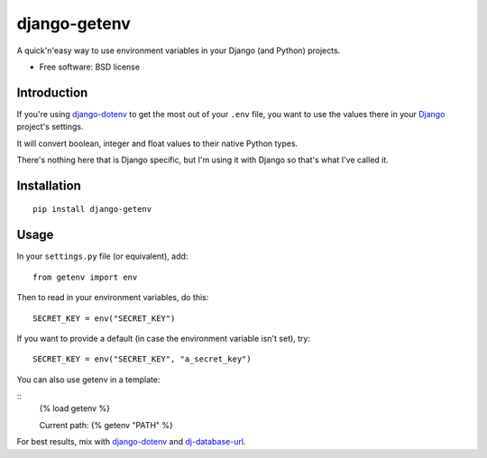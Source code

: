 =============
django-getenv
=============

.. image:: https://badge.fury.io/py/django-getenv.svg
    :target: https://pypi.python.org/pypi/django-getenv
    
.. image:: https://travis-ci.org/schwuk/django-getenv.png?branch=master
    :target: https://travis-ci.org/schwuk/django-getenv
        
.. image:: https://landscape.io/github/schwuk/django-getenv/master/landscape.png
    :target: https://landscape.io/github/schwuk/django-getenv/master
    :alt: Code Health

A quick'n'easy way to use environment variables in your Django (and
Python) projects.

* Free software: BSD license

Introduction
------------

If you're using
`django-dotenv <https://github.com/jacobian/django-dotenv>`__ to get the
most out of your ``.env`` file, you want to use the values there in your
`Django <https://www.djangoproject.com/>`__ project's settings.

It will convert boolean, integer and float values to their native Python
types.

There's nothing here that is Django specific, but I'm using it with
Django so that's what I've called it.

Installation
------------

::

    pip install django-getenv

Usage
-----

In your ``settings.py`` file (or equivalent), add:

::

    from getenv import env

Then to read in your environment variables, do this:

::

    SECRET_KEY = env("SECRET_KEY")

If you want to provide a default (in case the environment variable isn't
set), try:

::

    SECRET_KEY = env("SECRET_KEY", "a_secret_key")

You can also use getenv in a template:

::
    {% load getenv %}

    Current path: {% getenv "PATH" %}


For best results, mix with
`django-dotenv <https://github.com/jacobian/django-dotenv>`__ and
`dj-database-url <https://github.com/kennethreitz/dj-database-url>`__.
